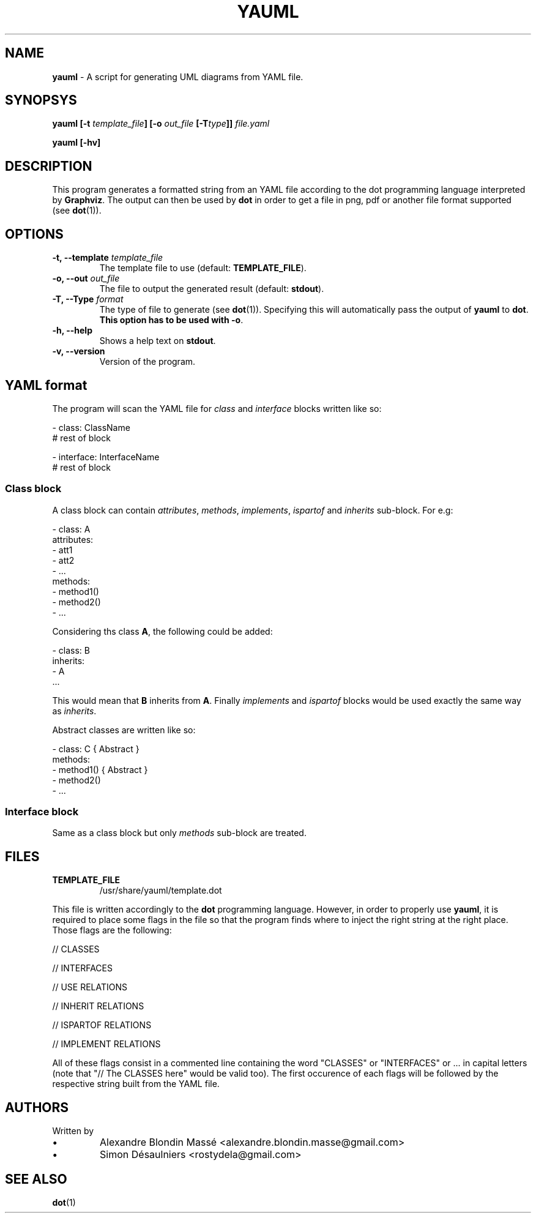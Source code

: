 .TH YAUML 1 2013-09-05

.SH NAME
.B yauml
- A script for generating UML diagrams from YAML file.

.SH SYNOPSYS
.B yauml [-t \fItemplate_file\fP] [-o \fIout_file\fP [-T\fItype\fP]] \fIfile.yaml\fP

.B yauml [-hv]

.\" DESCRIPTION
.SH DESCRIPTION
This program generates a formatted string from an YAML file according to the dot programming language interpreted 
by \fBGraphviz\fP. The output can then be used by \fBdot\fP in order to get a file in png, pdf or 
another file format supported (see \fBdot\fP(1)).

.\" OPTIONS
.SH OPTIONS

.TP
\fB-t, --template\fP \fItemplate_file\fP
The template file to use (default: \fBTEMPLATE_FILE\fP).
.TP
\fB-o, --out\fP \fIout_file\fP
The file to output the generated result (default: \fBstdout\fP).
.TP
\fB-T, --Type\fP \fIformat\fP
The type of file to generate (see \fBdot\fP(1)). Specifying this will automatically pass the output 
of \fByauml\fP to \fBdot\fP. \fBThis option has to be used with -o\fP.
.TP
\fB-h, --help\fP
Shows a help text on \fBstdout\fP.
.TP
\fB-v, --version\fP
Version of the program.

\" YAML format
.SH YAML format
The program will scan the YAML file for \fIclass\fP and \fIinterface\fP blocks written like so:

.EE 
    - class: ClassName
      # rest of block

    - interface: InterfaceName
      # rest of block

.SS Class block
A class block can contain \fIattributes\fP, \fImethods\fP, \fIimplements\fP, \fIispartof\fP and \fIinherits\fP sub-block.
For e.g:

.EE
    - class: A
      attributes:
      - att1
      - att2
      - ...
      methods:
      - method1()
      - method2()
      - ...
.P
Considering ths class \fBA\fP, the following could be added:

.EE
    - class: B
      inherits:
      - A
      ...
.P
This would mean that \fBB\fP inherits from \fBA\fP. Finally \fIimplements\fP and \fIispartof\fP blocks would be used exactly the same
way as \fIinherits\fP.

Abstract classes are written like so:

.EE
    - class: C { Abstract }
      methods:
      - method1() { Abstract }
      - method2()
      - ...

.SS Interface block
Same as a class block but only \fImethods\fP sub-block are treated.

.\" FILES
.SH FILES
.TP
\fBTEMPLATE_FILE\fP
/usr/share/yauml/template.dot

.P
This file is written accordingly to the \fBdot\fP programming language. However, in order to properly use \fByauml\fP,
it is required to place some flags in the file so that the program finds where to inject the right string at the right
place. Those flags are the following:

.EE
    // CLASSES
    
    // INTERFACES
    
    // USE RELATIONS
    
    // INHERIT RELATIONS
    
    // ISPARTOF RELATIONS
    
    // IMPLEMENT RELATIONS
    
    \" INSERT ALL FLAGS HERE

.P
All of these flags consist in a commented line containing the word "CLASSES" or "INTERFACES" or ...  
in capital letters (note that "// The CLASSES here" would be valid too). The first occurence of
each flags will be followed by the respective string built from the YAML file.

.\" FILES
.SH AUTHORS
.TP
Written by
.IP \(bu
.\} 
Alexandre Blondin Massé <alexandre.blondin.masse@gmail.com>
.IP \(bu
.\} 
Simon Désaulniers <rostydela@gmail.com>

.\" SEE ALSO
.SH SEE ALSO
\fBdot\fP(1)
